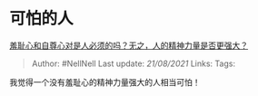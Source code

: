 * 可怕的人
  :PROPERTIES:
  :CUSTOM_ID: 可怕的人
  :END:

[[https://www.zhihu.com/question/19688074/answer/12660385][羞耻心和自尊心对是人必须的吗？无之，人的精神力量是否更强大？]]

#+BEGIN_QUOTE
  Author: #NellNell Last update: /21/08/2021/ Links: Tags:
#+END_QUOTE

我觉得一个没有羞耻心的精神力量强大的人相当可怕！
